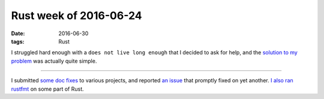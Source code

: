 Rust week of 2016-06-24
=======================

:date: 2016-06-30
:tags: Rust


I struggled hard enough with a ``does not live long enough`` that I
decided to ask for help, and the `solution to my problem`__ was
actually quite simple.

----

I submitted some__ doc__ fixes__ to various projects, and reported `an
issue`__ that promptly fixed on yet another. `I also ran rustfmt`__ on
some part of Rust.


__ http://stackoverflow.com/q/38023291/321731
__ https://github.com/hyperium/hyper/pull/846
__ https://github.com/lettre/lettre/pull/76
__ https://github.com/zonyitoo/rust-ini/pull/27
__ https://github.com/zonyitoo/rust-ini/issues/26
__ https://github.com/rust-lang/rust/pull/34584
